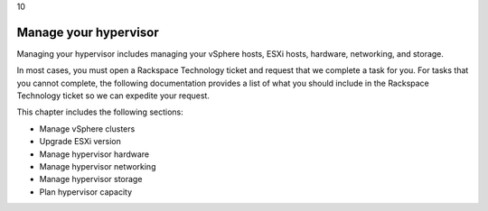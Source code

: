 .. _manage-your-hypervisor:

10

======================
Manage your hypervisor
======================

Managing your hypervisor includes managing your vSphere hosts, 
ESXi hosts, hardware, networking, and storage.

In most cases, you must open a Rackspace Technology ticket and 
request that we complete a task for you. For tasks that you 
cannot complete, the following documentation provides a list of 
what you should include in the Rackspace Technology ticket so 
we can expedite your request. 

This chapter includes the following sections:

* Manage vSphere clusters
* Upgrade ESXi version
* Manage hypervisor hardware
* Manage hypervisor networking
* Manage hypervisor storage
* Plan hypervisor capacity
  



